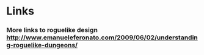 * Links
*** More links to roguelike design http://www.emanueleferonato.com/2009/06/02/understanding-roguelike-dungeons/
